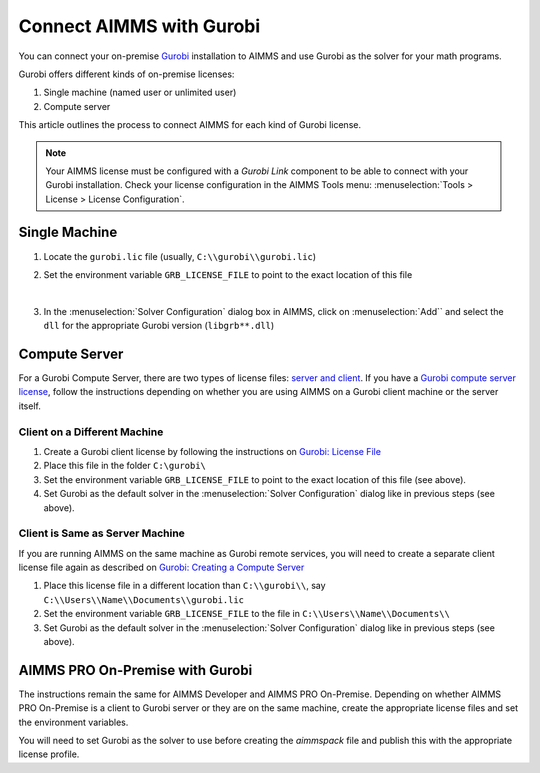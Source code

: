 Connect AIMMS with Gurobi
================================
.. meta::
   :keywords:
   :description: How to use AIMMS with your On-Premise Gurobi Installation.

You can connect your on-premise `Gurobi <https://www.gurobi.com/>`_ installation to AIMMS and use Gurobi as the solver for your math programs. 

Gurobi offers different kinds of on-premise licenses:

#. Single machine (named user or unlimited user)
#. Compute server

This article outlines the process to connect AIMMS for each kind of Gurobi license. 

.. note::
   Your AIMMS license must be configured with a `Gurobi Link` component to be able to connect with your Gurobi installation. 
   Check your license configuration in the AIMMS Tools menu: :menuselection:`Tools > License > License Configuration`.

Single Machine
-----------------

#. Locate the ``gurobi.lic`` file (usually, ``C:\\gurobi\\gurobi.lic``)
#. Set the environment variable ``GRB_LICENSE_FILE`` to point to the exact location of this file

   .. image:: images/grb_license.png
      :align: center

   |

#. In the :menuselection:`Solver Configuration` dialog box in AIMMS, click on :menuselection:`Add`` and select the ``dll`` for the appropriate Gurobi version (``libgrb**.dll``)

   .. image:: images/solver_config2.png
      :align: center

Compute Server
------------------

For a Gurobi Compute Server, there are two types of license files: `server and client <https://support.gurobi.com/hc/en-us/articles/19282145783953-What-is-the-difference-between-a-server-and-client-license-file.html>`_.
If you have a `Gurobi compute server license <https://support.gurobi.com/hc/en-us/articles/13390211932689-How-do-I-set-up-and-use-a-Compute-Server-license.html>`_, follow the instructions depending on whether you are using AIMMS on a Gurobi client machine or the server itself. 

Client on a Different Machine
^^^^^^^^^^^^^^^^^^^^^^^^^^^^^^

#. Create a Gurobi client license by following the instructions on `Gurobi: License File <https://www.gurobi.com/documentation/11.0/remoteservices/client_license_file.html>`_ 
#. Place this file in the folder ``C:\gurobi\``
#. Set the environment variable ``GRB_LICENSE_FILE`` to point to the exact location of this file (see above).
#. Set Gurobi as the default solver in the :menuselection:`Solver Configuration` dialog like in previous steps (see above).

Client is Same as Server Machine
^^^^^^^^^^^^^^^^^^^^^^^^^^^^^^^^^^^^^

If you are running AIMMS on the same machine as Gurobi remote services, you will need to create a separate client license file again as described  on `Gurobi: Creating a Compute Server <https://support.gurobi.com/hc/en-us/articles/13415510571409-How-do-I-create-a-Compute-Server-client-license.html>`_

#. Place this license file in a different location than ``C:\\gurobi\\``, say ``C:\\Users\\Name\\Documents\\gurobi.lic`` 
#. Set the environment variable ``GRB_LICENSE_FILE`` to the file in ``C:\\Users\\Name\\Documents\\``
#. Set Gurobi as the default solver in the :menuselection:`Solver Configuration` dialog like in previous steps (see above).


AIMMS PRO On-Premise with Gurobi 
----------------------------------

The instructions remain the same for AIMMS Developer and AIMMS PRO On-Premise. Depending on whether AIMMS PRO On-Premise is a client to Gurobi server or they are on the same machine, create the appropriate license files and set the environment variables. 

You will need to set Gurobi as the solver to use before creating the *aimmspack* file and publish this with the appropriate license profile.

.. seealso::

   * :doc:`/Articles/178/178-change-default-solver`
   * :doc:`/Articles/208/208-setting-options`
   * `Gurobi Support on AIMMS Cloud <https://documentation.aimms.com/cloud/gurobi-support.html>`_
